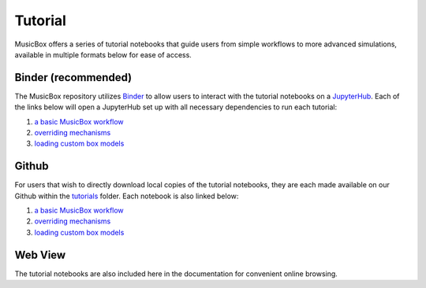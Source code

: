 #########
Tutorial
#########

MusicBox offers a series of tutorial notebooks that guide users from simple workflows to more advanced simulations, available in multiple formats below for ease of access.

Binder (recommended)
----------------------
The MusicBox repository utilizes `Binder <https://mybinder.readthedocs.io/en/latest/index.html#>`_ to allow users to interact with the tutorial notebooks on a `JupyterHub <https://jupyter.org/hub>`_.
Each of the links below will open a JupyterHub set up with all necessary dependencies to run each tutorial:

1. `a basic MusicBox workflow <https://mybinder.org/v2/gh/NCAR/music-box/3ba8be9dc0539a3b44455d95d306c0b97d74bc85?urlpath=lab%2Ftree%2Ftutorial%2F1.%20basic_workflow.ipynb>`_
2. `overriding mechanisms <https://mybinder.org/v2/gh/NCAR/music-box/3ba8be9dc0539a3b44455d95d306c0b97d74bc85?urlpath=lab%2Ftree%2Ftutorial%2F2.%20override_mechanism.ipynb>`_
3. `loading custom box models <https://mybinder.org/v2/gh/NCAR/music-box/3ba8be9dc0539a3b44455d95d306c0b97d74bc85?urlpath=lab%2Ftree%2Ftutorial%2F3.%20loading_custom_box_models.ipynb>`_

Github
--------
For users that wish to directly download local copies of the tutorial notebooks, they are each made available on our Github within the `tutorials <https://github.com/NCAR/music-box/tree/main/tutorial>`_ folder. Each notebook is also linked below:

1. `a basic MusicBox workflow <https://github.com/NCAR/music-box/blob/main/tutorial/1.%20basic_workflow.ipynb>`_
2. `overriding mechanisms <https://github.com/NCAR/music-box/blob/main/tutorial/2.%20override_mechanism.ipynb>`_
3. `loading custom box models <https://github.com/NCAR/music-box/blob/main/tutorial/3.%20loading_custom_box_models.ipynb>`_


Web View
---------
The tutorial notebooks are also included here in the documentation for convenient online browsing.
